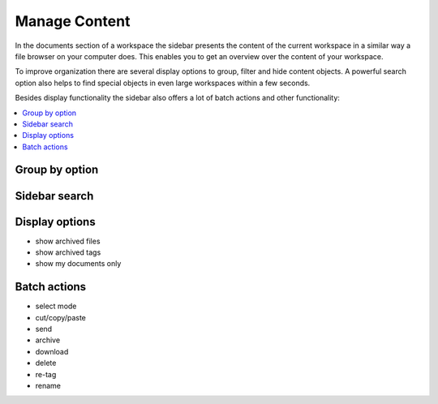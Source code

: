 .. _workspace-manage-content-label:

Manage Content
========================

In the documents section of a workspace the sidebar presents the content of the current workspace in a similar way a file browser on your computer does.
This enables you to get an overview over the content of your workspace.

To improve organization there are several display options to group, filter and hide content objects. A powerful search option also helps to find special objects in even large workspaces within a few seconds.

Besides display functionality the sidebar also offers a lot of batch actions and other functionality:

.. contents::
    :depth: 1
    :local:

-------------------
Group by option
-------------------

-------------------
Sidebar search
-------------------

-------------------
Display options
-------------------

* show archived files
* show archived tags
* show my documents only

-------------------
Batch actions
-------------------

* select mode
* cut/copy/paste
* send
* archive
* download
* delete
* re-tag
* rename
